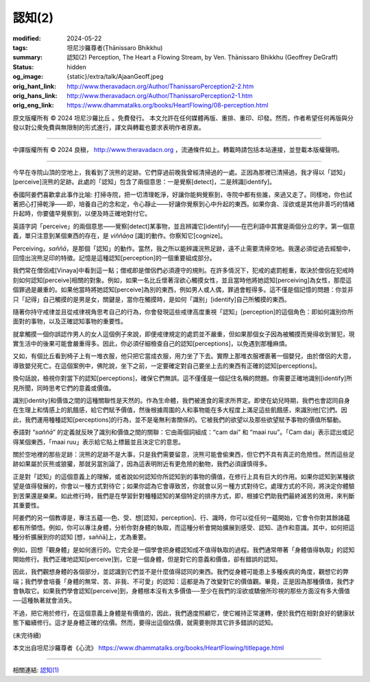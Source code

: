 認知(2)
=======

:modified: 2024-05-22
:tags: 坦尼沙羅尊者(Ṭhānissaro Bhikkhu)
:summary: 認知(2)
          Perception,
          The Heart a Flowing Stream,
          by Ven. Ṭhānissaro Bhikkhu (Geoffrey DeGraff)
:status: hidden
:og_image: {static}/extra/talk/Ajaan\ Geoff.jpeg
:orig_hant_link: http://www.theravadacn.org/Author/ThanissaroPerception2-2.htm
:orig_hans_link: http://www.theravadacn.org/Author/ThanissaroPerception2-1.htm
:orig_eng_link: https://www.dhammatalks.org/books/HeartFlowing/08-perception.html


.. role:: small
   :class: is-size-7


.. raw:: html

   <div class="columns">
     <div class="column has-background-grey-lighter is-two-thirds">

.. raw:: html

   <div class="container has-text-centered">
     <p class="title is-2">認知(2)</p>
     [作者]坦尼沙羅尊者
     <br>
     [中譯]良稹
     <br>
     <strong>
       Perception
       <br>
       by Ven. Ṭhānissaro Bhikkhu (Geoffrey DeGraff)
     </strong>
   </div>

.. raw:: html

   </div>
   <div class="column has-background-light">

原文版權所有 © 2024 坦尼沙羅比丘 。免費發行。 本文允許在任何媒體再版、重排、重印、印發。然而，作者希望任何再版與分發以對公衆免費與無限制的形式進行，譯文與轉載也要求表明作者原衷。

----

中譯版權所有 © 2024 良稹， http://www.theravadacn.org ，流通條件如上。轉載時請包括本站連接，並登載本版權聲明。

.. raw:: html

   </div>
   </div>

----

今早在寺院山頂的空地上，我看到了浣熊的足跡。它們穿過前晚我曾經清掃過的一處。正因為那裡已清掃過，我才得以「認知」\ :small:`[perceive]`\浣熊的足跡。此處的「認知」包含了兩個意思：一是覺察\ :small:`[detect]`\，二是辨識\ :small:`[identify]`\。

泰國阿姜們喜歡拿此事作比喻: 打掃寺院，把一切清理乾淨，好讓你能夠覺察到，寺院中都有些誰，來過又走了。同樣地，你也試著把心打掃乾淨——即，培養自己的念和定，令心靜止——好讓你覺察到心中升起的東西。如果你貪、淫欲或是其他非善巧的情緒升起時，你要儘早覺察到，以便及時正確地對付它。

英語字詞「perceive」的兩個意思——覺察\ :small:`[detect]`\某事物，並且辨識它\ :small:`[identify]`\——在巴利語中其實是兩個分立的字。第一個意義，單只注意到某個東西的存在，是 *viññāṇa* [識]的動作。你察知它\ :small:`[cognize]`\。

Perceiving，\ *saññā*\，是那個「認知」的動作。當然，我之所以能辨識浣熊足跡，遠不止需要清掃空地。我還必須從過去經驗中，回憶出浣熊足印的特徵。記憶是這種認知\ :small:`[perception]`\的一個重要組成部分。

我們常在僧侶戒\ :small:`[Vinaya]`\中看到這一點；僧戒即是僧侶們必須遵守的規則。在許多情況下，犯戒的處罰輕重，取決於僧侶在犯戒時刻如何認知\ :small:`[perceive]`\相關的對象。例如，如果一名比丘懷著淫欲心觸摸女性，並且當時他將她認知\ :small:`[perceiving]`\為女性，那麼這個罪過是嚴重的。如果他當時將她認知\ :small:`[perceive]`\為別的東西，例如男人或人偶，罪過會輕得多。這不僅是個記憶的問題：你並非只「記得」自己觸摸的是男是女，關鍵是，當你在觸摸時，是如何「識别」\ :small:`[identify]`\自己所觸摸的東西。

隨著你持守戒律並且從戒律視角思考自己的行為，你會發現這些戒律高度重視「認知」\ :small:`[perception]`\的這個角色：即如何識別你所面對的事物，以及正確認知事物的重要性。

就拿觸摸一個你誤認作男人的女人這個例子來說，即便戒律規定的處罰並不嚴重，但如果那個女子因為被觸摸而覺得收到冒犯，現實生活中的後果可能會嚴重得多。因此，你必須仔細檢查自己的認知\ :small:`[perceptions]`\，以免遇到那種麻煩。

又如，有個比丘看到椅子上有一堆衣服，他只把它當成衣服，用力坐了下去。實際上那堆衣服裡裹著一個嬰兒，由於僧侶的大意，導致嬰兒死亡。在這個案例中，佛陀說，坐下之前，一定要確定對自己要坐上去的東西有正確的認知\ :small:`[perceptions]`\。

換句話說，檢視你對當下的認知\ :small:`[perceptions]`\，確保它們無誤。這不僅僅是一個記住名稱的問題。你需要正確地識别\ :small:`[identify]`\所見所聞，同時思考它們的意義或價值。

識別\ :small:`[identity]`\和價值之間的這種關聯性是天然的。作為生命體，我們被進食的需求所界定。即使在幼兒時期，我們也會認同自身在生理上和情感上的飢餓感，給它們賦予價值，然後根據周圍的人和事物能在多大程度上滿足這些飢餓感，來識別他\ :small:`[它]`\們。因此，我們運用種種認知\ :small:`[perceptions]`\的行為，並不是毫無利害關係的。它被我們的欲望以及那些欲望賦予事物的價值所驅動。

泰語對 “\ *saññā*\ ” 的定義就反映了識別和價值之間的關聯：它由兩個詞組成：“cam dai” 和 “maai ruu”。「Cam dai」表示認出或記得某個東西，「maai ruu」表示給它貼上標籤並且決定它的意思。

關於空地裡的那些足跡：浣熊的足跡不是大事，只是我們需要留意，浣熊可能會偷東西，但它們不具有真正的危險性。然而這些足跡如果屬於灰熊或狼獾，那就另當別論了，因為這表明附近有更危險的動物，我們必須謹慎得多。

正是對「認知」的這個意義上的理解，或者說如何認知你所認知到的事物的價值，在修行上具有巨大的作用。如果你認知到某種欲望是值得發展的，你會以一種方式對待它；如果你認為它會導致苦，你就會以另一種方式對待它。處理方式的不同，將決定你體驗到苦果還是樂果。如此修行時，我們是在學習針對種種認知的某個特定的排序方式，即，根據它們助我們最終滅苦的效用，來判斷其重要性。

阿姜們的另一個教導是，專注五蘊──色、受、想\ :small:`[認知，perception]`\、行、識時，你可以從任何一蘊開始，它會令你對其餘諸蘊都有所領悟。例如，你可以專注身體，分析你對身體的執取，而這種分析會開始擴展到感受、認知、造作和意識。其中，如何把這種分析擴展到你的認知 \ :small:`[想，saññā]`\ 上，尤為重要。

例如，回想「觀身體」是如何進行的。它完全是一個學會把身體認知成不值得執取的過程。我們通常帶著「身體值得執取」的認知開始修行。我們正確地認知\ :small:`[perceive]`\到，它是一個身體，但是對它的意義和價值，卻有錯誤的認知。

因此，我們觀想身體的各個部分，並認識到它們並不是什麼值得認同的東西。我們從身體可能患上多種疾病的角度，觀想它的弊端；我們學會培養「身體的無常、苦、非我、不可愛」的認知：這都是為了改變對它的價值觀。畢竟，正是因為那種價值，我們才會執取它。如果我們學會認知\ :small:`[perceive]`\到，身體根本沒有太多價值──至少在我們的淫欲或驕傲所珍視的那些方面沒有多大價值──這種執著就會消失。

不過，把它用於修行，在這個意義上身體是有價值的，因此，我們適度照顧它，使它維持正常運轉，便於我們在相對良好的健康狀態下繼續修行。這才是身體正確的估價。然而，要得出這個估價，就需要剔除其它許多錯誤的認知。

(未完待續)

本文出自坦尼沙羅尊者《心流》 https://www.dhammatalks.org/books/HeartFlowing/titlepage.html

----

相關連結: `認知(1) <{filename}perception%zh-hant.rst>`_
